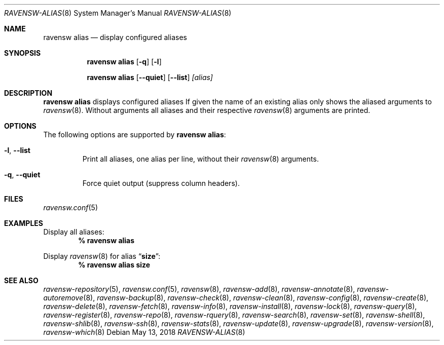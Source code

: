 .\"
.\" FreeBSD pkg - a next generation package for the installation and maintenance
.\" of non-core utilities.
.\"
.\" Redistribution and use in source and binary forms, with or without
.\" modification, are permitted provided that the following conditions
.\" are met:
.\" 1. Redistributions of source code must retain the above copyright
.\"    notice, this list of conditions and the following disclaimer.
.\" 2. Redistributions in binary form must reproduce the above copyright
.\"    notice, this list of conditions and the following disclaimer in the
.\"    documentation and/or other materials provided with the distribution.
.\"
.\"
.\"     @(#)pkg.8
.\"
.Dd May 13, 2018
.Dt RAVENSW-ALIAS 8
.Os
.Sh NAME
.Nm "ravensw alias"
.Nd display configured aliases
.Sh SYNOPSIS
.Nm
.Op Fl q
.Op Fl l
.Pp
.Nm "ravensw alias"
.Op Fl -quiet
.Op Fl -list
.Ar [alias]
.Sh DESCRIPTION
.Nm
displays configured aliases
If given the name of an existing alias only shows the aliased arguments to
.Xr ravensw 8 .
Without arguments all aliases and their respective
.Xr ravensw 8
arguments are printed.
.Sh OPTIONS
The following options are supported by
.Nm :
.Bl -tag -width quiet
.It Fl l , Fl -list
Print all aliases, one alias per line, without their
.Xr ravensw 8
arguments.
.It Fl q , Fl -quiet
Force quiet output (suppress column headers).
.El
.Sh FILES
.Xr ravensw.conf 5
.Sh EXAMPLES
Display all aliases:
.Dl % ravensw alias
.Pp
Display
.Xr ravensw 8
for alias
.Dq Li size :
.Dl % ravensw alias size
.Sh SEE ALSO
.Xr ravensw-repository 5 ,
.Xr ravensw.conf 5 ,
.Xr ravensw 8 ,
.Xr ravensw-add 8 ,
.Xr ravensw-annotate 8 ,
.Xr ravensw-autoremove 8 ,
.Xr ravensw-backup 8 ,
.Xr ravensw-check 8 ,
.Xr ravensw-clean 8 ,
.Xr ravensw-config 8 ,
.Xr ravensw-create 8 ,
.Xr ravensw-delete 8 ,
.Xr ravensw-fetch 8 ,
.Xr ravensw-info 8 ,
.Xr ravensw-install 8 ,
.Xr ravensw-lock 8 ,
.Xr ravensw-query 8 ,
.Xr ravensw-register 8 ,
.Xr ravensw-repo 8 ,
.Xr ravensw-rquery 8 ,
.Xr ravensw-search 8 ,
.Xr ravensw-set 8 ,
.Xr ravensw-shell 8 ,
.Xr ravensw-shlib 8 ,
.Xr ravensw-ssh 8 ,
.Xr ravensw-stats 8 ,
.Xr ravensw-update 8 ,
.Xr ravensw-upgrade 8 ,
.Xr ravensw-version 8 ,
.Xr ravensw-which 8
